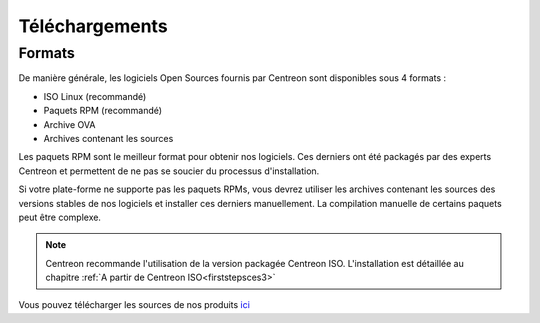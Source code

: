 .. _downloads:

===============
Téléchargements
===============

*******
Formats
*******

De manière générale, les logiciels Open Sources fournis par Centreon sont disponibles sous 4 formats :

* ISO Linux (recommandé)
* Paquets RPM (recommandé)
* Archive OVA
* Archives contenant les sources

Les paquets RPM sont le meilleur format pour obtenir nos logiciels.
Ces derniers ont été packagés par des experts Centreon et permettent
de ne pas se soucier du processus d'installation.

Si votre plate-forme ne supporte pas les paquets RPMs, vous devrez
utiliser les archives contenant les sources des versions stables de nos
logiciels et installer ces derniers manuellement.
La compilation manuelle de certains paquets peut être complexe.

.. note::
    Centreon recommande l'utilisation de la version packagée Centreon ISO. L'installation est détaillée au chapitre :ref:`A partir de Centreon ISO<firststepsces3>`

.. _download_web_src:

Vous pouvez télécharger les sources de nos produits `ici <https://download.centreon.com/>`_

